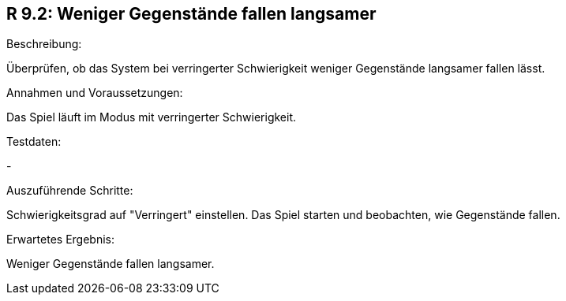 == R 9.2: Weniger Gegenstände fallen langsamer
.Beschreibung:
Überprüfen, ob das System bei verringerter Schwierigkeit weniger Gegenstände langsamer fallen lässt.

.Annahmen und Voraussetzungen:
Das Spiel läuft im Modus mit verringerter Schwierigkeit.

.Testdaten:
-

.Auszuführende Schritte:
Schwierigkeitsgrad auf "Verringert" einstellen.
Das Spiel starten und beobachten, wie Gegenstände fallen.

.Erwartetes Ergebnis:
Weniger Gegenstände fallen langsamer.